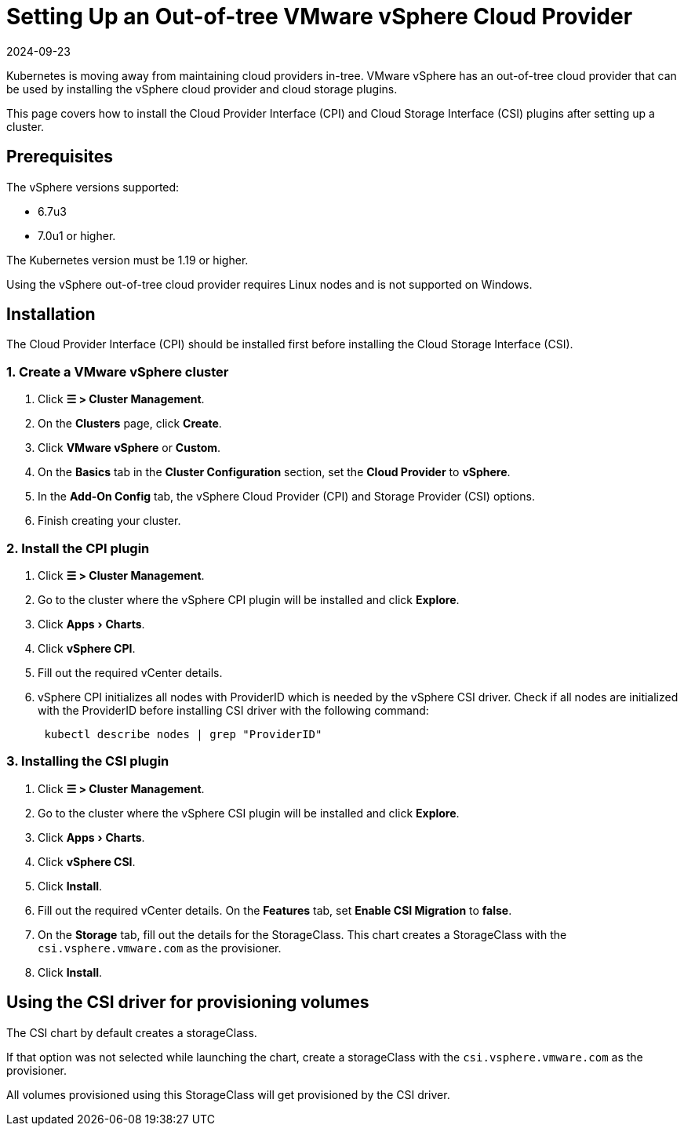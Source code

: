 = Setting Up an Out-of-tree VMware vSphere Cloud Provider
:page-languages: [en, zh]
:revdate: 2024-09-23
:page-revdate: {revdate}
:experimental:

Kubernetes is moving away from maintaining cloud providers in-tree. VMware vSphere has an out-of-tree cloud provider that can be used by installing the vSphere cloud provider and cloud storage plugins.

This page covers how to install the Cloud Provider Interface (CPI) and Cloud Storage Interface (CSI) plugins after setting up a cluster.

== Prerequisites

The vSphere versions supported:

* 6.7u3
* 7.0u1 or higher.

The Kubernetes version must be 1.19 or higher.

Using the vSphere out-of-tree cloud provider requires Linux nodes and is not supported on Windows.

== Installation

The Cloud Provider Interface (CPI) should be installed first before installing the Cloud Storage Interface (CSI).

=== 1. Create a VMware vSphere cluster

. Click *☰ > Cluster Management*.
. On the *Clusters* page, click *Create*.
. Click *VMware vSphere* or *Custom*.
. On the *Basics* tab in the *Cluster Configuration* section, set the *Cloud Provider* to *vSphere*.
. In the *Add-On Config* tab, the vSphere Cloud Provider (CPI) and Storage Provider (CSI) options.
. Finish creating your cluster.

=== 2. Install the CPI plugin

. Click *☰ > Cluster Management*.
. Go to the cluster where the vSphere CPI plugin will be installed and click *Explore*.
. Click menu:Apps[Charts].
. Click *vSphere CPI*.
. Fill out the required vCenter details.
. vSphere CPI initializes all nodes with ProviderID which is needed by the vSphere CSI driver. Check if all nodes are initialized with the ProviderID before installing CSI driver with the following command:
+
----
 kubectl describe nodes | grep "ProviderID"
----

=== 3. Installing the CSI plugin

. Click *☰ > Cluster Management*.
. Go to the cluster where the vSphere CSI plugin will be installed and click *Explore*.
. Click menu:Apps[Charts].
. Click *vSphere CSI*.
. Click *Install*.
. Fill out the required vCenter details. On the *Features* tab, set *Enable CSI Migration* to *false*.
. On the *Storage* tab, fill out the details for the StorageClass. This chart creates a StorageClass with the `csi.vsphere.vmware.com` as the provisioner.
. Click *Install*.

== Using the CSI driver for provisioning volumes

The CSI chart by default creates a storageClass.

If that option was not selected while launching the chart, create a storageClass with the `csi.vsphere.vmware.com` as the provisioner.

All volumes provisioned using this StorageClass will get provisioned by the CSI driver.
